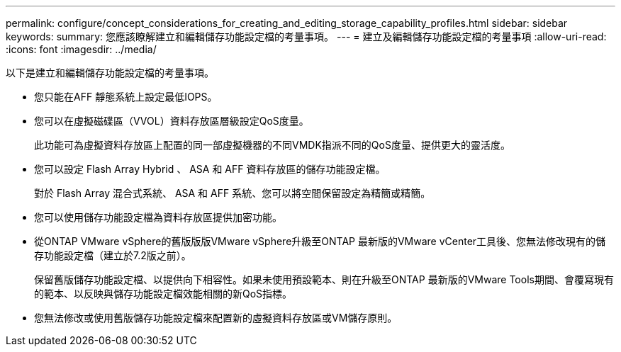 ---
permalink: configure/concept_considerations_for_creating_and_editing_storage_capability_profiles.html 
sidebar: sidebar 
keywords:  
summary: 您應該瞭解建立和編輯儲存功能設定檔的考量事項。 
---
= 建立及編輯儲存功能設定檔的考量事項
:allow-uri-read: 
:icons: font
:imagesdir: ../media/


[role="lead"]
以下是建立和編輯儲存功能設定檔的考量事項。

* 您只能在AFF 靜態系統上設定最低IOPS。
* 您可以在虛擬磁碟區（VVOL）資料存放區層級設定QoS度量。
+
此功能可為虛擬資料存放區上配置的同一部虛擬機器的不同VMDK指派不同的QoS度量、提供更大的靈活度。

* 您可以設定 Flash Array Hybrid 、 ASA 和 AFF 資料存放區的儲存功能設定檔。
+
對於 Flash Array 混合式系統、 ASA 和 AFF 系統、您可以將空間保留設定為精簡或精簡。

* 您可以使用儲存功能設定檔為資料存放區提供加密功能。
* 從ONTAP VMware vSphere的舊版版版VMware vSphere升級至ONTAP 最新版的VMware vCenter工具後、您無法修改現有的儲存功能設定檔（建立於7.2版之前）。
+
保留舊版儲存功能設定檔、以提供向下相容性。如果未使用預設範本、則在升級至ONTAP 最新版的VMware Tools期間、會覆寫現有的範本、以反映與儲存功能設定檔效能相關的新QoS指標。

* 您無法修改或使用舊版儲存功能設定檔來配置新的虛擬資料存放區或VM儲存原則。

